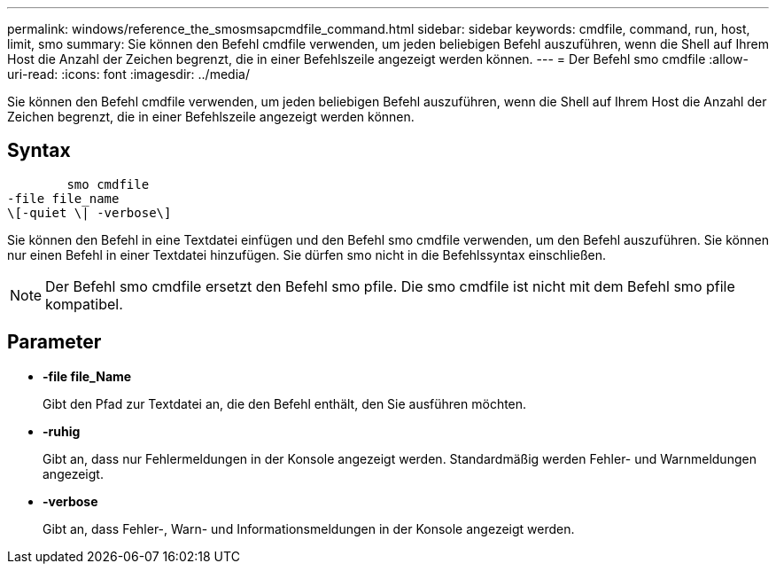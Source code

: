 ---
permalink: windows/reference_the_smosmsapcmdfile_command.html 
sidebar: sidebar 
keywords: cmdfile, command, run, host, limit, smo 
summary: Sie können den Befehl cmdfile verwenden, um jeden beliebigen Befehl auszuführen, wenn die Shell auf Ihrem Host die Anzahl der Zeichen begrenzt, die in einer Befehlszeile angezeigt werden können. 
---
= Der Befehl smo cmdfile
:allow-uri-read: 
:icons: font
:imagesdir: ../media/


[role="lead"]
Sie können den Befehl cmdfile verwenden, um jeden beliebigen Befehl auszuführen, wenn die Shell auf Ihrem Host die Anzahl der Zeichen begrenzt, die in einer Befehlszeile angezeigt werden können.



== Syntax

[listing]
----

        smo cmdfile
-file file_name
\[-quiet \| -verbose\]
----
Sie können den Befehl in eine Textdatei einfügen und den Befehl smo cmdfile verwenden, um den Befehl auszuführen. Sie können nur einen Befehl in einer Textdatei hinzufügen. Sie dürfen smo nicht in die Befehlssyntax einschließen.


NOTE: Der Befehl smo cmdfile ersetzt den Befehl smo pfile. Die smo cmdfile ist nicht mit dem Befehl smo pfile kompatibel.



== Parameter

* *-file file_Name*
+
Gibt den Pfad zur Textdatei an, die den Befehl enthält, den Sie ausführen möchten.

* *-ruhig*
+
Gibt an, dass nur Fehlermeldungen in der Konsole angezeigt werden. Standardmäßig werden Fehler- und Warnmeldungen angezeigt.

* *-verbose*
+
Gibt an, dass Fehler-, Warn- und Informationsmeldungen in der Konsole angezeigt werden.


